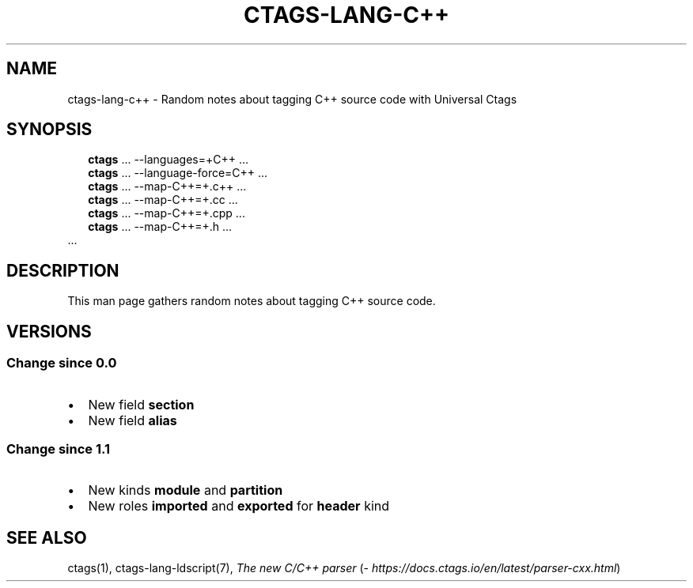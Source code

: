 .\" Man page generated from reStructuredText.
.
.TH CTAGS-LANG-C++ 7 "" "6.1.0" "Universal Ctags"
.SH NAME
ctags-lang-c++ \- Random notes about tagging C++ source code with Universal Ctags
.
.nr rst2man-indent-level 0
.
.de1 rstReportMargin
\\$1 \\n[an-margin]
level \\n[rst2man-indent-level]
level margin: \\n[rst2man-indent\\n[rst2man-indent-level]]
-
\\n[rst2man-indent0]
\\n[rst2man-indent1]
\\n[rst2man-indent2]
..
.de1 INDENT
.\" .rstReportMargin pre:
. RS \\$1
. nr rst2man-indent\\n[rst2man-indent-level] \\n[an-margin]
. nr rst2man-indent-level +1
.\" .rstReportMargin post:
..
.de UNINDENT
. RE
.\" indent \\n[an-margin]
.\" old: \\n[rst2man-indent\\n[rst2man-indent-level]]
.nr rst2man-indent-level -1
.\" new: \\n[rst2man-indent\\n[rst2man-indent-level]]
.in \\n[rst2man-indent\\n[rst2man-indent-level]]u
..
.SH SYNOPSIS
.nf
.in +2
\fBctags\fP ... \-\-languages=+C++ ...
\fBctags\fP ... \-\-language\-force=C++ ...
\fBctags\fP ... \-\-map\-C++=+.c++  ...
\fBctags\fP ... \-\-map\-C++=+.cc  ...
\fBctags\fP ... \-\-map\-C++=+.cpp  ...
\fBctags\fP ... \-\-map\-C++=+.h  ...
.in -2
\&...
.fi
.sp
.SH DESCRIPTION
.sp
This man page gathers random notes about tagging C++ source code.
.SH VERSIONS
.SS Change since "0.0"
.INDENT 0.0
.IP \(bu 2
New field \fBsection\fP
.IP \(bu 2
New field \fBalias\fP
.UNINDENT
.SS Change since "1.1"
.INDENT 0.0
.IP \(bu 2
New kinds \fBmodule\fP and \fBpartition\fP
.IP \(bu 2
New roles \fBimported\fP and \fBexported\fP for \fBheader\fP kind
.UNINDENT
.SH SEE ALSO
.sp
ctags(1),
ctags\-lang\-ldscript(7),
\fI\%The new C/C++ parser\fP (\fI\%https://docs.ctags.io/en/latest/parser\-cxx.html\fP)
.\" Generated by docutils manpage writer.
.
